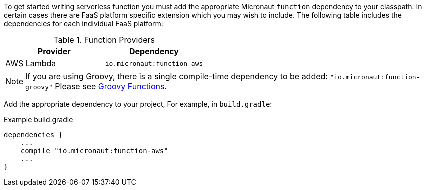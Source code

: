 To get started writing serverless function you must add the appropriate Micronaut `function` dependency to your classpath. In certain cases there are FaaS platform specific extension which you may wish to include. The following table includes the dependencies for each individual FaaS platform:

.Function Providers
|===
|Provider|Dependency

|AWS Lambda
| `io.micronaut:function-aws`
|===

NOTE: If you are using Groovy, there is a single compile-time dependency to be added: `"io.micronaut:function-groovy"` Please see <<groovyFunctions,Groovy Functions>>.

Add the appropriate dependency to your project, For example, in `build.gradle`:

.Example build.gradle
[source,groovy]
----
dependencies {
    ...
    compile "io.micronaut:function-aws"
    ...
}
----